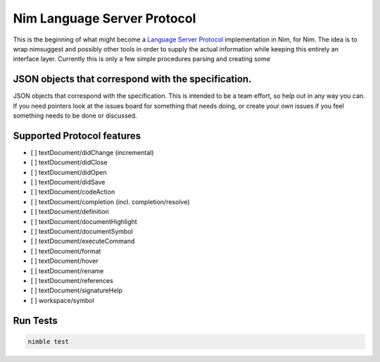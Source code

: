 ==========
Nim Language Server Protocol
==========

This is the beginning of what might become a `Language Server Protocol
<https://microsoft.github.io/language-server-protocol/>`_ implementation in
Nim, for Nim. The idea is to wrap nimsuggest and possibly other tools in order
to supply the actual information while keeping this entirely an interface
layer. Currently this is only a few simple procedures parsing and creating some

JSON objects that correspond with the specification.
=======

JSON objects that correspond with the specification. This is intended to be a
team effort, so help out in any way you can. If you need pointers look at the
issues board for something that needs doing, or create your own issues if you
feel something needs to be done or discussed.

Supported Protocol features
=======

- [ ] textDocument/didChange (incremental)
- [ ] textDocument/didClose
- [ ] textDocument/didOpen
- [ ] textDocument/didSave

- [ ] textDocument/codeAction
- [ ] textDocument/completion (incl. completion/resolve)
- [ ] textDocument/definition
- [ ] textDocument/documentHighlight
- [ ] textDocument/documentSymbol
- [ ] textDocument/executeCommand
- [ ] textDocument/format
- [ ] textDocument/hover
- [ ] textDocument/rename
- [ ] textDocument/references
- [ ] textDocument/signatureHelp
- [ ] workspace/symbol

Run Tests
=========

.. code:: bash

    nimble test
